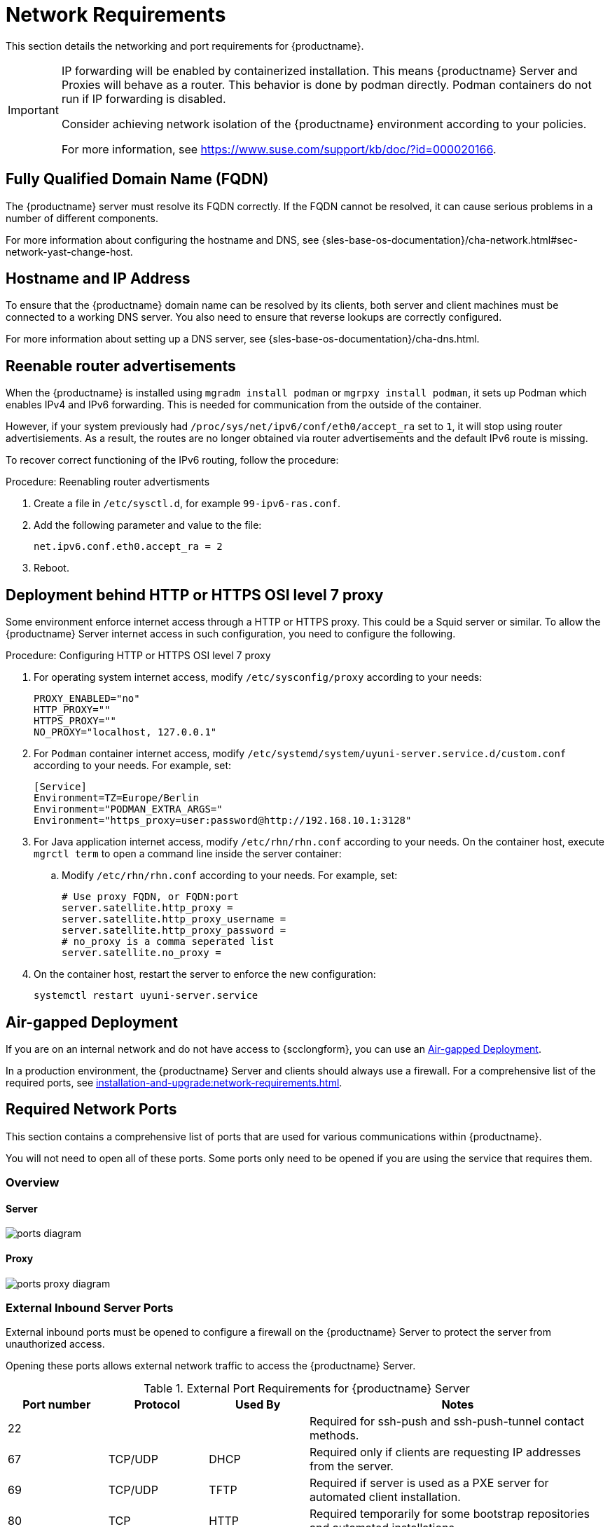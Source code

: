 [[installation-network-requirements]]
= Network Requirements

This section details the networking and port requirements for {productname}.

[IMPORTANT]
====
IP forwarding will be enabled by containerized installation.
This means {productname} Server and Proxies will behave as a router.
This behavior is done by podman directly.
Podman containers do not run if IP forwarding is disabled.

Consider achieving network isolation of the {productname} environment according to your policies.

For more information, see https://www.suse.com/support/kb/doc/?id=000020166.
====


== Fully Qualified Domain Name (FQDN)
The {productname} server must resolve its FQDN correctly.
If the FQDN cannot be resolved, it can cause serious problems in a number of different components.

For more information about configuring the hostname and DNS, see {sles-base-os-documentation}/cha-network.html#sec-network-yast-change-host.

== Hostname and IP Address
To ensure that the {productname} domain name can be resolved by its clients, both server and client machines must be connected to a working DNS server.
You also need to ensure that reverse lookups are correctly configured.

For more information about setting up a DNS server, see {sles-base-os-documentation}/cha-dns.html.


== Reenable router advertisements

When the {productname} is installed using [command]``mgradm install podman`` or [command]``mgrpxy install podman``, it sets up Podman which enables IPv4 and IPv6 forwarding.
This is needed for communication from the outside of the container.

However, if your system previously had [literal]``/proc/sys/net/ipv6/conf/eth0/accept_ra`` set to [literal]``1``, it will stop using router advertisiements.
As a result, the routes are no longer obtained via router advertisements and the default IPv6 route is missing.

To recover correct functioning of the IPv6 routing, follow the procedure:

.Procedure: Reenabling router advertisments
. Create a file in [path]``/etc/sysctl.d``, for example [literal]``99-ipv6-ras.conf``.
. Add the following parameter and value to the file:

+
----
net.ipv6.conf.eth0.accept_ra = 2
----
. Reboot.


== Deployment behind HTTP or HTTPS OSI level 7 proxy

Some environment enforce internet access through a HTTP or HTTPS proxy.
This could be a Squid server or similar.
To allow the {productname} Server internet access in such configuration, you need to configure the following.

.Procedure: Configuring HTTP or HTTPS OSI level 7 proxy

. For operating system internet access, modify [path]``/etc/sysconfig/proxy`` according to your needs:

+

[source,shell]
----
PROXY_ENABLED="no"
HTTP_PROXY=""
HTTPS_PROXY=""
NO_PROXY="localhost, 127.0.0.1"
----

. For ``Podman`` container internet access, modify  [path]``/etc/systemd/system/uyuni-server.service.d/custom.conf`` according to your needs.
  For example, set:

+

[source,shell]
----
[Service]
Environment=TZ=Europe/Berlin
Environment="PODMAN_EXTRA_ARGS="
Environment="https_proxy=user:password@http://192.168.10.1:3128"
----

. For Java application internet access, modify [path]``/etc/rhn/rhn.conf`` according to your needs.
  On the container host, execute [literal]``mgrctl term`` to open a command line inside the server container:

+

--

.. Modify [path]``/etc/rhn/rhn.conf`` according to your needs.
   For example, set:

+

[source,shell]
----
# Use proxy FQDN, or FQDN:port
server.satellite.http_proxy =
server.satellite.http_proxy_username =
server.satellite.http_proxy_password =
# no_proxy is a comma seperated list
server.satellite.no_proxy =
----

--

+

. On the container host, restart the server to enforce the new configuration:

+

[source,shell]
----
systemctl restart uyuni-server.service
----



== Air-gapped Deployment
If you are on an internal network and do not have access to {scclongform}, you can use an xref:installation-and-upgrade:container-deployment/suma/server-air-gapped-deployment-suma.adoc[Air-gapped Deployment].


In a production environment, the {productname} Server and clients should always use a firewall.
For a comprehensive list of the required ports, see xref:installation-and-upgrade:network-requirements.adoc#ports[].


//For more information on disconnected setup and port configuration, see xref:administration:disconnected-setup.adoc[].

[[ports]]
== Required Network Ports

This section contains a comprehensive list of ports that are used for various communications within {productname}.

You will not need to open all of these ports.
Some ports only need to be opened if you are using the service that requires them.



=== Overview

==== Server

image::ports_diagram.png[]

==== Proxy

image::ports_proxy_diagram.png[]



=== External Inbound Server Ports

External inbound ports must be opened to configure a firewall on the {productname} Server to protect the server from unauthorized access.

Opening these ports allows external network traffic to access the {productname} Server.


[cols="1,1,1,3", options="header"]
.External Port Requirements for {productname} Server
|===
| Port number | Protocol | Used By    | Notes
| 22          |          |            | Required for ssh-push and ssh-push-tunnel contact methods.
| 67          | TCP/UDP  | DHCP       | Required only if clients are requesting IP addresses from the server.
| 69          | TCP/UDP  | TFTP       | Required if server is used as a PXE server for automated client installation.
| 80          | TCP      | HTTP       | Required temporarily for some bootstrap repositories and automated installations.
| 443         | TCP      | HTTPS      | Serves the {webui}, client, and server and proxy (``tftpsync``) requests.
| 4505        | TCP      | salt       | Required to accept communication requests from clients.
The client initiates the connection, and it stays open to receive commands from the Salt master.
| 4506        | TCP      | salt       | Required to accept communication requests from clients.
The client initiates the connection, and it stays open to report results back to the Salt master.
| 5556        | TCP      | Prometheus | Required for scraping Taskomatic JMX metrics.
| 5557        | TCP      | Prometheus | Required for scraping Tomcat JMX metrics.
| 9100        | TCP      | Prometheus | Required for scraping Node exporter metrics.
| 9187        | TCP      | Prometheus | Required for scraping PostgreSQL metrics.
| 9800        | TCP      | Prometheus | Required for scraping Taskomatic metrics.
| 25151       | TCP      | Cobbler    |
|===



=== External Outbound Server Ports

External outbound ports must be opened to configure a firewall on the {productname} Server to restrict what the server can access.

Opening these ports allows network traffic from the {productname} Server to communicate with external services.

[cols="1,1,1,3", options="header"]
.External Port Requirements for {productname} Server
|===
| Port number | Protocol | Used By | Notes
| 80          | TCP | HTTP       | Required for {scclongform}.
Port 80 is not used to serve the {webui}.
| 443         | TCP | HTTPS      | Required for {scclongform}.
| 25151       | TCP | Cobbler    |
|===



=== Internal Server Ports

Internal ports are used internally by the {productname} Server.
Internal ports are only accessible from [literal]``localhost``.

In most cases, you will not need to adjust these ports.

[cols="1,3", options="header"]
.Internal Port Requirements for {productname} Server
|===
| Port number | Notes
| 2828        | Satellite-search API, used by the RHN application in Tomcat and Taskomatic.
| 2829        | Taskomatic API, used by the RHN application in Tomcat.
| 8005        | Tomcat shutdown port.
| 8009        | Tomcat to Apache HTTPD (AJP).
| 8080        | Tomcat to Apache HTTPD (HTTP).
| 9080        | Salt-API, used by the RHN application in Tomcat and Taskomatic.
| 25151       | Cobbler's XMLRPC API
| 32000       | Port for a TCP connection to the Java Virtual Machine (JVM) that runs Taskomatic and satellite-search.
|===


Port 32768 and higher are used as ephemeral ports.
These are most often used to receive TCP connections.
When a TCP connection request is received, the sender will choose one of these ephemeral port numbers to match the destination port.

You can use this command to find out which ports are ephemeral ports:

----
cat /proc/sys/net/ipv4/ip_local_port_range
----



=== External Inbound Proxy Ports

External inbound ports must be opened to configure a firewall on the {productname} Proxy to protect the proxy from unauthorized access.

Opening these ports allows external network traffic to access the {productname} proxy.

[cols="1,1,1,3", options="header"]
.External Port Requirements for {productname} Proxy
|===
| Port number | Protocol | Used By | Notes
| 22          |          |         | Required for ssh-push and ssh-push-tunnel contact methods.
Clients connected to the proxy initiate check in on the server and hop through to clients.
| 67          | TCP/UDP  | DHCP    | Required only if clients are requesting IP addresses from the server.
| 69          | TCP/UDP  | TFTP    | Required if the server is used as a PXE server for automated client installation.
| 443         | TCP      | HTTPS   | {webui}, client, and server and proxy (``tftpsync``) requests.
| 4505        | TCP      | salt    | Required to accept communication requests from clients.
The client initiates the connection, and it stays open to receive commands from the Salt master.
| 4506        | TCP      | salt    | Required to accept communication requests from clients.
The client initiates the connection, and it stays open to report results back to the Salt master.
|===



=== External Outbound Proxy Ports

External outbound ports must be opened to configure a firewall on the {productname} Proxy to restrict what the proxy can access.

Opening these ports allows network traffic from the {productname} Proxy to communicate with external services.

[cols="1,1,1,3", options="header"]
.External Port Requirements for {productname} Proxy
|===
| Port number | Protocol | Used By | Notes
| 80          |          |         | Used to reach the server.
| 443         | TCP      | HTTPS   | Required for {scclongform}.
|===



=== External Client Ports

External client ports must be opened to configure a firewall between the {productname} Server and its clients.

In most cases, you will not need to adjust these ports.

[cols="1,1,1,3", options="header"]
.External Port Requirements for {productname} Clients
|===
| Port number | Direction | Protocol | Notes
| 22          | Inbound   | SSH      | Required for ssh-push and ssh-push-tunnel contact methods.
| 80          | Outbound  |          | Used to reach the server or proxy.
| 443         | Outbound  |          | Used to reach the server or proxy.
| 9090        | Outbound  | TCP      | Required for Prometheus user interface.
| 9093        | Outbound  | TCP      | Required for Prometheus alert manager.
| 9100        | Outbound  | TCP      | Required for Prometheus node exporter.
| 9117        | Outbound  | TCP      | Required for Prometheus Apache exporter.
| 9187        | Outbound  | TCP      | Required for Prometheus PostgreSQL.
|===



=== Required URLs

There are some URLs that {productname} must be able to access to register clients and perform updates.
In most cases, allowing access to these URLs is sufficient:

* [literal]``scc.suse.com``
* [literal]``updates.suse.com``
* [literal]``installer-updates.suse.com``
* [literal]``registry.suse.com``
* [literal]``registry-storage.suse.com``

You can find additional details on whitelisting the specified URLs and their associated IP addresses in this article: https://www.suse.com/support/kb/doc/?id=000021034[Accessing {scclongform} and SUSE registry behind a firewall and/or through a proxy].

If you are using non-{suse} clients you might also need to allow access to other servers that provide specific packages for those operating systems.
For example, if you have {ubuntu} clients, you will need to be able to access the {ubuntu} server.

For more information about troubleshooting firewall access for non-{suse} clients, see xref:administration:troubleshooting/tshoot-firewalls.adoc[].


